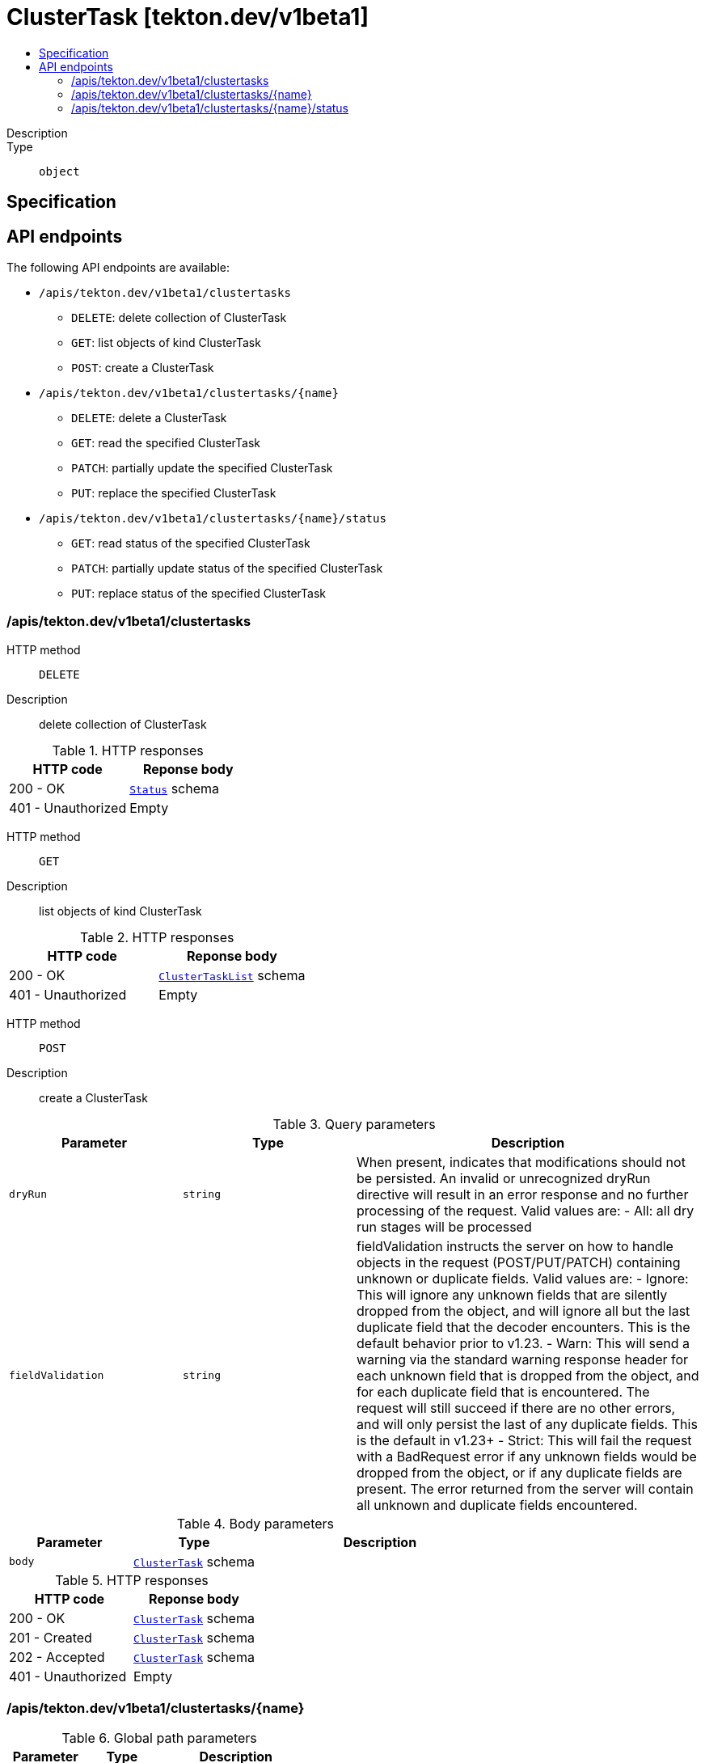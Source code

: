 // Automatically generated by 'openshift-apidocs-gen'. Do not edit.
:_mod-docs-content-type: ASSEMBLY
[id="clustertask-tekton-dev-v1beta1"]
= ClusterTask [tekton.dev/v1beta1]
:toc: macro
:toc-title:

toc::[]


Description::
+
--

--

Type::
  `object`



== Specification


== API endpoints

The following API endpoints are available:

* `/apis/tekton.dev/v1beta1/clustertasks`
- `DELETE`: delete collection of ClusterTask
- `GET`: list objects of kind ClusterTask
- `POST`: create a ClusterTask
* `/apis/tekton.dev/v1beta1/clustertasks/{name}`
- `DELETE`: delete a ClusterTask
- `GET`: read the specified ClusterTask
- `PATCH`: partially update the specified ClusterTask
- `PUT`: replace the specified ClusterTask
* `/apis/tekton.dev/v1beta1/clustertasks/{name}/status`
- `GET`: read status of the specified ClusterTask
- `PATCH`: partially update status of the specified ClusterTask
- `PUT`: replace status of the specified ClusterTask


=== /apis/tekton.dev/v1beta1/clustertasks



HTTP method::
  `DELETE`

Description::
  delete collection of ClusterTask




.HTTP responses
[cols="1,1",options="header"]
|===
| HTTP code | Reponse body
| 200 - OK
| xref:../objects/index.adoc#io-k8s-apimachinery-pkg-apis-meta-v1-Status[`Status`] schema
| 401 - Unauthorized
| Empty
|===

HTTP method::
  `GET`

Description::
  list objects of kind ClusterTask




.HTTP responses
[cols="1,1",options="header"]
|===
| HTTP code | Reponse body
| 200 - OK
| xref:../objects/index.adoc#dev-tekton-v1beta1-ClusterTaskList[`ClusterTaskList`] schema
| 401 - Unauthorized
| Empty
|===

HTTP method::
  `POST`

Description::
  create a ClusterTask


.Query parameters
[cols="1,1,2",options="header"]
|===
| Parameter | Type | Description
| `dryRun`
| `string`
| When present, indicates that modifications should not be persisted. An invalid or unrecognized dryRun directive will result in an error response and no further processing of the request. Valid values are: - All: all dry run stages will be processed
| `fieldValidation`
| `string`
| fieldValidation instructs the server on how to handle objects in the request (POST/PUT/PATCH) containing unknown or duplicate fields. Valid values are: - Ignore: This will ignore any unknown fields that are silently dropped from the object, and will ignore all but the last duplicate field that the decoder encounters. This is the default behavior prior to v1.23. - Warn: This will send a warning via the standard warning response header for each unknown field that is dropped from the object, and for each duplicate field that is encountered. The request will still succeed if there are no other errors, and will only persist the last of any duplicate fields. This is the default in v1.23+ - Strict: This will fail the request with a BadRequest error if any unknown fields would be dropped from the object, or if any duplicate fields are present. The error returned from the server will contain all unknown and duplicate fields encountered.
|===

.Body parameters
[cols="1,1,2",options="header"]
|===
| Parameter | Type | Description
| `body`
| xref:../tekton_dev/clustertask-tekton-dev-v1beta1.adoc#clustertask-tekton-dev-v1beta1[`ClusterTask`] schema
| 
|===

.HTTP responses
[cols="1,1",options="header"]
|===
| HTTP code | Reponse body
| 200 - OK
| xref:../tekton_dev/clustertask-tekton-dev-v1beta1.adoc#clustertask-tekton-dev-v1beta1[`ClusterTask`] schema
| 201 - Created
| xref:../tekton_dev/clustertask-tekton-dev-v1beta1.adoc#clustertask-tekton-dev-v1beta1[`ClusterTask`] schema
| 202 - Accepted
| xref:../tekton_dev/clustertask-tekton-dev-v1beta1.adoc#clustertask-tekton-dev-v1beta1[`ClusterTask`] schema
| 401 - Unauthorized
| Empty
|===


=== /apis/tekton.dev/v1beta1/clustertasks/{name}

.Global path parameters
[cols="1,1,2",options="header"]
|===
| Parameter | Type | Description
| `name`
| `string`
| name of the ClusterTask
|===


HTTP method::
  `DELETE`

Description::
  delete a ClusterTask


.Query parameters
[cols="1,1,2",options="header"]
|===
| Parameter | Type | Description
| `dryRun`
| `string`
| When present, indicates that modifications should not be persisted. An invalid or unrecognized dryRun directive will result in an error response and no further processing of the request. Valid values are: - All: all dry run stages will be processed
|===


.HTTP responses
[cols="1,1",options="header"]
|===
| HTTP code | Reponse body
| 200 - OK
| xref:../objects/index.adoc#io-k8s-apimachinery-pkg-apis-meta-v1-Status[`Status`] schema
| 202 - Accepted
| xref:../objects/index.adoc#io-k8s-apimachinery-pkg-apis-meta-v1-Status[`Status`] schema
| 401 - Unauthorized
| Empty
|===

HTTP method::
  `GET`

Description::
  read the specified ClusterTask




.HTTP responses
[cols="1,1",options="header"]
|===
| HTTP code | Reponse body
| 200 - OK
| xref:../tekton_dev/clustertask-tekton-dev-v1beta1.adoc#clustertask-tekton-dev-v1beta1[`ClusterTask`] schema
| 401 - Unauthorized
| Empty
|===

HTTP method::
  `PATCH`

Description::
  partially update the specified ClusterTask


.Query parameters
[cols="1,1,2",options="header"]
|===
| Parameter | Type | Description
| `dryRun`
| `string`
| When present, indicates that modifications should not be persisted. An invalid or unrecognized dryRun directive will result in an error response and no further processing of the request. Valid values are: - All: all dry run stages will be processed
| `fieldValidation`
| `string`
| fieldValidation instructs the server on how to handle objects in the request (POST/PUT/PATCH) containing unknown or duplicate fields. Valid values are: - Ignore: This will ignore any unknown fields that are silently dropped from the object, and will ignore all but the last duplicate field that the decoder encounters. This is the default behavior prior to v1.23. - Warn: This will send a warning via the standard warning response header for each unknown field that is dropped from the object, and for each duplicate field that is encountered. The request will still succeed if there are no other errors, and will only persist the last of any duplicate fields. This is the default in v1.23+ - Strict: This will fail the request with a BadRequest error if any unknown fields would be dropped from the object, or if any duplicate fields are present. The error returned from the server will contain all unknown and duplicate fields encountered.
|===


.HTTP responses
[cols="1,1",options="header"]
|===
| HTTP code | Reponse body
| 200 - OK
| xref:../tekton_dev/clustertask-tekton-dev-v1beta1.adoc#clustertask-tekton-dev-v1beta1[`ClusterTask`] schema
| 401 - Unauthorized
| Empty
|===

HTTP method::
  `PUT`

Description::
  replace the specified ClusterTask


.Query parameters
[cols="1,1,2",options="header"]
|===
| Parameter | Type | Description
| `dryRun`
| `string`
| When present, indicates that modifications should not be persisted. An invalid or unrecognized dryRun directive will result in an error response and no further processing of the request. Valid values are: - All: all dry run stages will be processed
| `fieldValidation`
| `string`
| fieldValidation instructs the server on how to handle objects in the request (POST/PUT/PATCH) containing unknown or duplicate fields. Valid values are: - Ignore: This will ignore any unknown fields that are silently dropped from the object, and will ignore all but the last duplicate field that the decoder encounters. This is the default behavior prior to v1.23. - Warn: This will send a warning via the standard warning response header for each unknown field that is dropped from the object, and for each duplicate field that is encountered. The request will still succeed if there are no other errors, and will only persist the last of any duplicate fields. This is the default in v1.23+ - Strict: This will fail the request with a BadRequest error if any unknown fields would be dropped from the object, or if any duplicate fields are present. The error returned from the server will contain all unknown and duplicate fields encountered.
|===

.Body parameters
[cols="1,1,2",options="header"]
|===
| Parameter | Type | Description
| `body`
| xref:../tekton_dev/clustertask-tekton-dev-v1beta1.adoc#clustertask-tekton-dev-v1beta1[`ClusterTask`] schema
| 
|===

.HTTP responses
[cols="1,1",options="header"]
|===
| HTTP code | Reponse body
| 200 - OK
| xref:../tekton_dev/clustertask-tekton-dev-v1beta1.adoc#clustertask-tekton-dev-v1beta1[`ClusterTask`] schema
| 201 - Created
| xref:../tekton_dev/clustertask-tekton-dev-v1beta1.adoc#clustertask-tekton-dev-v1beta1[`ClusterTask`] schema
| 401 - Unauthorized
| Empty
|===


=== /apis/tekton.dev/v1beta1/clustertasks/{name}/status

.Global path parameters
[cols="1,1,2",options="header"]
|===
| Parameter | Type | Description
| `name`
| `string`
| name of the ClusterTask
|===


HTTP method::
  `GET`

Description::
  read status of the specified ClusterTask




.HTTP responses
[cols="1,1",options="header"]
|===
| HTTP code | Reponse body
| 200 - OK
| xref:../tekton_dev/clustertask-tekton-dev-v1beta1.adoc#clustertask-tekton-dev-v1beta1[`ClusterTask`] schema
| 401 - Unauthorized
| Empty
|===

HTTP method::
  `PATCH`

Description::
  partially update status of the specified ClusterTask


.Query parameters
[cols="1,1,2",options="header"]
|===
| Parameter | Type | Description
| `dryRun`
| `string`
| When present, indicates that modifications should not be persisted. An invalid or unrecognized dryRun directive will result in an error response and no further processing of the request. Valid values are: - All: all dry run stages will be processed
| `fieldValidation`
| `string`
| fieldValidation instructs the server on how to handle objects in the request (POST/PUT/PATCH) containing unknown or duplicate fields. Valid values are: - Ignore: This will ignore any unknown fields that are silently dropped from the object, and will ignore all but the last duplicate field that the decoder encounters. This is the default behavior prior to v1.23. - Warn: This will send a warning via the standard warning response header for each unknown field that is dropped from the object, and for each duplicate field that is encountered. The request will still succeed if there are no other errors, and will only persist the last of any duplicate fields. This is the default in v1.23+ - Strict: This will fail the request with a BadRequest error if any unknown fields would be dropped from the object, or if any duplicate fields are present. The error returned from the server will contain all unknown and duplicate fields encountered.
|===


.HTTP responses
[cols="1,1",options="header"]
|===
| HTTP code | Reponse body
| 200 - OK
| xref:../tekton_dev/clustertask-tekton-dev-v1beta1.adoc#clustertask-tekton-dev-v1beta1[`ClusterTask`] schema
| 401 - Unauthorized
| Empty
|===

HTTP method::
  `PUT`

Description::
  replace status of the specified ClusterTask


.Query parameters
[cols="1,1,2",options="header"]
|===
| Parameter | Type | Description
| `dryRun`
| `string`
| When present, indicates that modifications should not be persisted. An invalid or unrecognized dryRun directive will result in an error response and no further processing of the request. Valid values are: - All: all dry run stages will be processed
| `fieldValidation`
| `string`
| fieldValidation instructs the server on how to handle objects in the request (POST/PUT/PATCH) containing unknown or duplicate fields. Valid values are: - Ignore: This will ignore any unknown fields that are silently dropped from the object, and will ignore all but the last duplicate field that the decoder encounters. This is the default behavior prior to v1.23. - Warn: This will send a warning via the standard warning response header for each unknown field that is dropped from the object, and for each duplicate field that is encountered. The request will still succeed if there are no other errors, and will only persist the last of any duplicate fields. This is the default in v1.23+ - Strict: This will fail the request with a BadRequest error if any unknown fields would be dropped from the object, or if any duplicate fields are present. The error returned from the server will contain all unknown and duplicate fields encountered.
|===

.Body parameters
[cols="1,1,2",options="header"]
|===
| Parameter | Type | Description
| `body`
| xref:../tekton_dev/clustertask-tekton-dev-v1beta1.adoc#clustertask-tekton-dev-v1beta1[`ClusterTask`] schema
| 
|===

.HTTP responses
[cols="1,1",options="header"]
|===
| HTTP code | Reponse body
| 200 - OK
| xref:../tekton_dev/clustertask-tekton-dev-v1beta1.adoc#clustertask-tekton-dev-v1beta1[`ClusterTask`] schema
| 201 - Created
| xref:../tekton_dev/clustertask-tekton-dev-v1beta1.adoc#clustertask-tekton-dev-v1beta1[`ClusterTask`] schema
| 401 - Unauthorized
| Empty
|===


